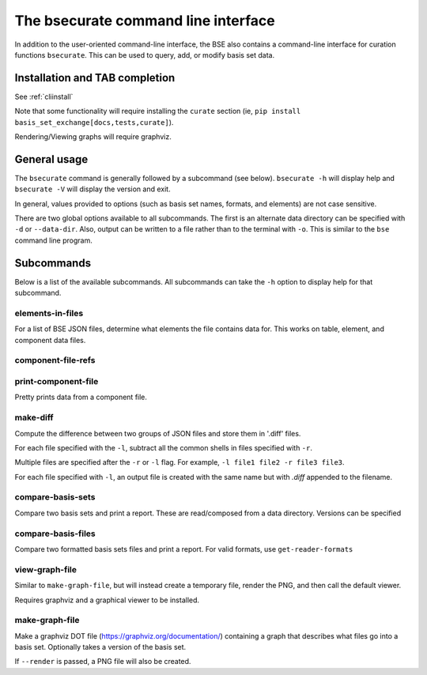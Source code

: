 The bsecurate command line interface
==============================================

In addition to the user-oriented command-line interface, the BSE also
contains a command-line interface for curation functions ``bsecurate``.
This can be used to query, add, or modify basis set data.


Installation and TAB completion
-------------------------------

See :ref:`cliinstall`

Note that some functionality will require installing the ``curate`` section
(ie, ``pip install basis_set_exchange[docs,tests,curate]``).

Rendering/Viewing graphs will require graphviz.


General usage
-------------------

The ``bsecurate`` command is generally followed by a subcommand (see below). ``bsecurate -h`` will display help
and ``bsecurate -V`` will display the version and exit.

.. command-output:: bsecurate -h


In general, values provided to options (such as basis set names, formats, and elements) are
not case sensitive.

There are two global options available to all subcommands. The first is an alternate
data directory can be specified with ``-d`` or ``--data-dir``.
Also, output can be written to a file rather than to the terminal with ``-o``.
This is similar to the ``bse`` command line program.


Subcommands
-------------------

Below is a list of the available subcommands. All subcommands
can take the ``-h`` option to display help for that subcommand.

.. command-output:: bsecurate elements-in-files -h
   :ellipsis: 8


elements-in-files
*******************

For a list of BSE JSON files, determine what elements the file contains data for.
This works on table, element, and component data files.

.. command-output:: DATADIR=`bse get-data-dir`; bsecurate elements-in-files ${DATADIR}/6-31G.0.table.json ${DATADIR}/dunning/*element*json
   :shell:


component-file-refs
*******************

.. command-output:: DATADIR=`bse get-data-dir`; bsecurate component-file-refs ${DATADIR}/dunning/cc-pV{D,T}Z.1.json
   :shell:


print-component-file
********************

Pretty prints data from a component file.


.. command-output:: DATADIR=`bse get-data-dir`; bsecurate print-component-file ${DATADIR}/dunning/cc-pVDZ.1.json
   :shell:
   :ellipsis: 10


make-diff
***************

Compute the difference between two groups of JSON files and store them in '.diff' files.

For each file specified with the ``-l``, subtract all the common shells in files specified
with ``-r``.

Multiple files are specified after the ``-r`` or ``-l`` flag. For example, ``-l file1 file2 -r file3 file3``.

For each file specified with ``-l``, an output file is created with the same name but with `.diff` appended to the filename.


compare-basis-sets
*******************

Compare two basis sets and print a report.
These are read/composed from a data directory. Versions can be specified

.. command-output:: bsecurate compare-basis-sets 6-31G 6-31G --version1 1 --version2 0
   :ellipsis: 8,-8


compare-basis-files
*******************

Compare two formatted basis sets files and print a report. For valid formats, use ``get-reader-formats``


view-graph-file
***************

Similar to ``make-graph-file``, but will instead create a temporary file,
render the PNG, and then call the default viewer.

Requires graphviz and a graphical viewer to be installed.


make-graph-file
******************

Make a graphviz DOT file (https://graphviz.org/documentation/) containing a graph
that describes what files go into a basis set. Optionally takes a version of the basis
set.

If ``--render`` is passed, a PNG file will also be created.

.. command-output:: bsecurate make-graph-file 6-31g graph_631g.dot
.. command-output:: cat graph_631g.dot
